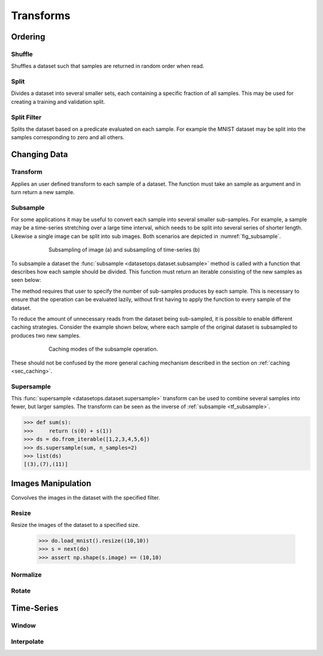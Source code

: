 Transforms
==========


Ordering
--------

Shuffle
~~~~~~~
Shuffles a dataset such that samples are returned in random order when read.

.. doctest::

    >>> ds_shuffled = ds_mnist.shuffle(seed=0)
    >>> ds_mnist[0] == ds_mnist[0]
    True
    >>> ds_mnist[0] == ds_shuffled[0]
    False


Split
~~~~~
Divides a dataset into several smaller sets, each containing a specific fraction of all samples.
This may be used for creating a training and validation split.

.. doctest::

    >>> train, val = ds_mnist.split([0.5,0.5])
    >>> len(train) == len(ds_mnist)/2
    True
    >>> len(val) == len(ds_mnist)/2
    True

Split Filter
~~~~~~~~~~~~
Splits the dataset based on a predicate evaluated on each sample.
For example the MNIST dataset may be split into the samples corresponding to zero and all others.

.. doctest::

    >>> def func(s):
    >>>     return s.lbl == 0
    >>>
    >>> zeros, others = ds_mnist.split_filter(func)
    >>> all([s.lbl == 0 for s in zeros])
    True

Changing Data
-------------

Transform
~~~~~~~~~
Applies an user defined transform to each sample of a dataset.
The function must take an sample as argument and in turn return a new sample.

.. doctest::

    >>> def func1(s):
    >>>     img, lbl = s
    >>>     img += np.Random.randn(img.shape)
    >>>     return (img,lbl)
    >>> 
    >>> def func2(img):
    >>>     return img + np.Random.randn(img.shape)
    >>>
    >>> ds1 = ds_mnist.transform(func1)
    >>> ds2 = ds_mnist.transform("img",func2)
    True

.. _tf_subsample:

Subsample
~~~~~~~~~
For some applications it may be useful to convert each sample into several smaller sub-samples.
For example, a sample may be a time-series stretching over a large time interval, which needs to be split into several series of shorter length.
Likewise a single image can be split into sub images. Both scenarios are depicted in :numref:`fig_subsample`. 


.. _fig_subsample:
.. figure:: ../pics/subsample.svg
   :figwidth: 75%
   :width: 60%
   :align: center
   :alt: subsample operation

   Subsampling of image (a) and subsampling of time-series (b)


To subsample a dataset the :func:`subsample <datasetops.dataset.subsample>` method is called with a function that describes
how each sample should be divided. This function must return an iterable consisting of the new samples as seen below:

.. doctest::

    >>> def func(s):
    >>>     return (s,s)
    >>>
    >>> len(ds_mnist)
    70000
    >>> ds = ds_mnist.subsample(func, n_samples=2)
    >>> len(ds)
    140000

The method requires that user to specify the number of sub-samples produces by each sample.
This is necessary to ensure that the operation can be evaluated lazily, without first having to apply the function to every sample of the dataset.

.. The difference between the :meth:`transform <datasetops.dataset.Dataset.transform>` and :func:`subsample <datasetops.dataset.subsample>` methods, 
.. is that the former modifies the sample itself, but not the number of samples, whereas the latter is allowed to do both.

To reduce the amount of unnecessary reads from the dataset being sub-sampled, it is possible to enable different caching strategies.
Consider the example shown below, where each sample of the original dataset is subsampled to produces two new samples.

.. _fig_subsample_caching:
.. figure:: ../pics/subsample_caching.svg
   :figwidth: 75%
   :width: 75%
   :align: center
   :alt: subsample caching modes.

   Caching modes of the subsample operation.

.. doctest::

    >>> cnt = 0
    >>> def func(s):
    >>>     nonlocal cnt
    >>>     cnt += 1
    >>>     return (s,s)
    >>> 
    >>> ds = ds_mnist.subsample(func, n_samples=2, cache=None)
    >>> ds[0]
    >>> ds[1]
    >>> cnt
    2
    >>> cnt = 0
    >>> ds_cache = ds_mnist.subsample(func, n_samples=2, cache="block")
    >>> ds[0]
    >>> ds[1]
    >>> cnt
    1

These should not be confused by the more general caching mechanism described in the section on :ref:`caching <sec_caching>`.

Supersample
~~~~~~~~~~~
This :func:`supersample <datasetops.dataset.supersample>` transform can be used to combine several samples into fewer, but larger samples.
The transform can be seen as the inverse of :ref:`subsample <tf_subsample>`.

>>> def sum(s):
>>>     return (s(0) + s(1))
>>> ds = do.from_iterable([1,2,3,4,5,6])
>>> ds.supersample(sum, n_samples=2)
>>> list(ds)
[(3),(7),(11)]

Images Manipulation
-------------------

Convolves the images in the dataset with the specified filter.

.. doctest::

    >>> kernel = np.ones((5,5))/(5*5)
    >>> do.load_mnist().image_filter(kernel)
    TODO

Resize
~~~~~~
Resize the images of the dataset to a specified size.

    >>> do.load_mnist().resize((10,10))
    >>> s = next(do)
    >>> assert np.shape(s.image) == (10,10)


Normalize
~~~~~~~~~


Rotate
~~~~~~


Time-Series
-----------

Window
~~~~~~

Interpolate
~~~~~~~~~~~

